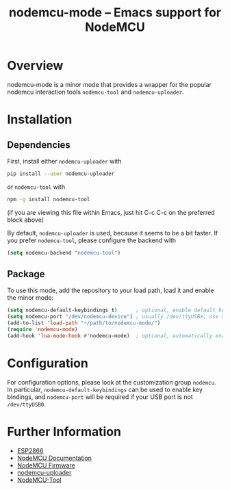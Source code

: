 #+TITLE: nodemcu-mode -- Emacs support for NodeMCU

* Overview

nodemcu-mode is a minor mode that provides a wrapper for the popular
nodemcu interaction tools ~nodemcu-tool~ and ~nodemcu-uploader~.

* Installation

** Dependencies

First, install either ~nodemcu-uploader~ with

#+BEGIN_SRC sh :results verbatim
pip install --user nodemcu-uploader
#+END_SRC

or ~nodemcu-tool~ with

#+BEGIN_SRC sh :results verbatim
npm -g install nodemcu-tool
#+END_SRC

(if you are viewing this file within Emacs, just hit C-c C-c on the
preferred block above)

By default, ~nodemcu-uploader~ is used, because it seems to be a bit
faster. If you prefer ~nodemcu-tool~, please configure the backend with

#+BEGIN_SRC emacs-lisp
(setq nodemcu-backend "nodemcu-tool")
#+END_SRC


** Package

To use this mode, add the repository to your load path, load it and
enable the minor mode:

#+BEGIN_SRC emacs-lisp
(setq nodemcu-default-keybindings t)      ; optional, enable default key bindings
(setq nodemcu-port "/dev/nodemcu-device") ; usually /dev/ttyUSBx; use udev rule to get a static name
(add-to-list 'load-path "~/path/to/nodemcu-mode/")
(require 'nodemcu-mode)
(add-hook 'lua-mode-hook #'nodemcu-mode)  ; optional, automatically enable for nodemcu-mode for lua projects
#+END_SRC

* Configuration

For configuration options, please look at the customization group
~nodemcu~. In particular, ~nodemcu-default-keybindings~ can be used to
enable key bindings, and ~nodemcu-port~ will be required if your USB
port is not ~/dev/ttyUSB0~.

* Further Information

- [[https://www.esp8266.com/][ESP2866]]
- [[https://nodemcu.readthedocs.io/en/master/][NodeMCU Documentation]]
- [[https://github.com/nodemcu/nodemcu-firmware][NodeMCU Firmware]]
- [[https://github.com/kmpm/nodemcu-uploader][nodemcu-uploader]]
- [[https://github.com/andidittrich/NodeMCU-Tool][NodeMCU-Tool]]
